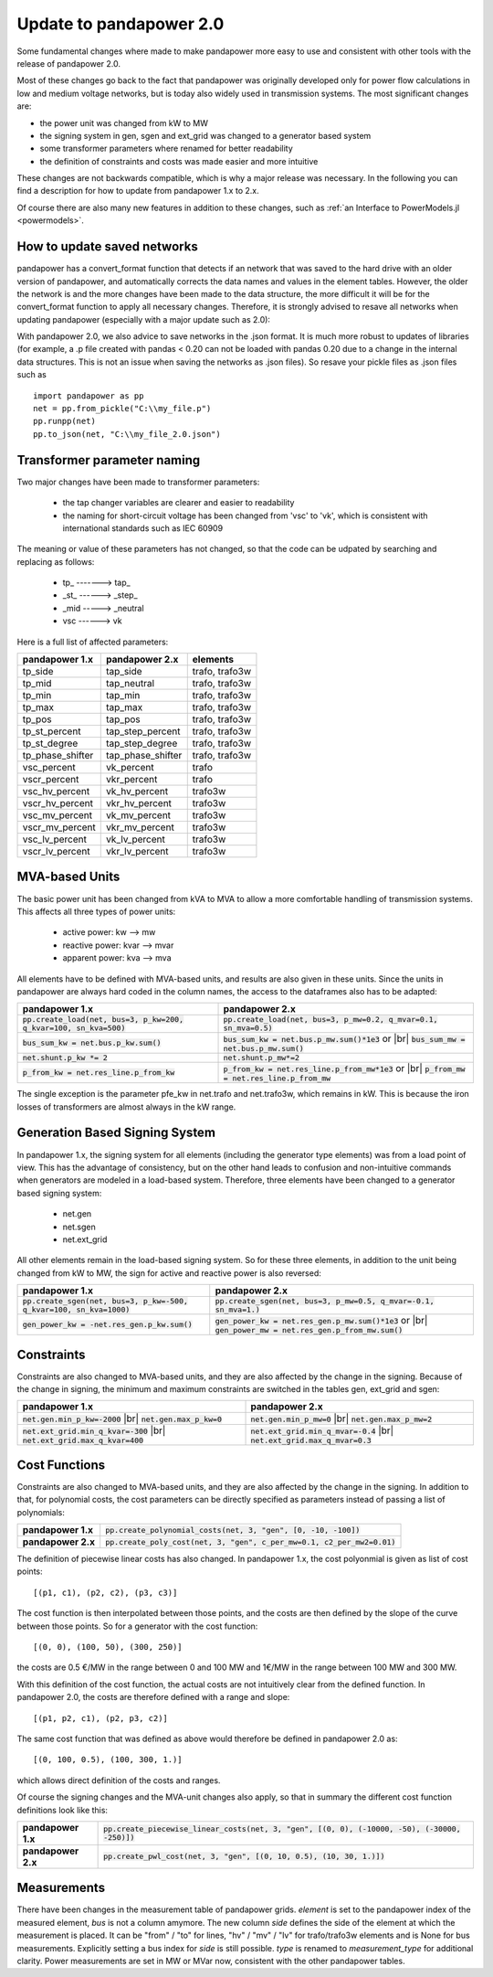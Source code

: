 ﻿.. _update:


.. |br| raw:: html

   <br />

============================    
Update to pandapower 2.0
============================

Some fundamental changes where made to make pandapower more easy to use and consistent with other tools with the release of pandapower 2.0. 

Most of these changes go back to the fact that pandapower was originally developed only for power flow calculations in low and medium voltage networks, but is today also widely
used in transmission systems. The most significant changes are:

- the power unit was changed from kW to MW
- the signing system in gen, sgen and ext_grid was changed to a generator based system
- some transformer parameters where renamed for better readability
- the definition of constraints and costs was made easier and more intuitive

These changes are not backwards compatible, which is why a major release was necessary. In the following you can find a description for how to update from pandapower 1.x to 2.x.

Of course there are also many new features in addition to these changes, such as :ref:`an Interface to PowerModels.jl <powermodels>`.

How to update saved networks
==============================

pandapower has a convert_format function that detects if an network that was saved to the hard drive with an older version of pandapower, and automatically corrects
the data names and values in the element tables. However, the older the network is and the more changes have been made to the data structure, the more difficult
it will be for the convert_format function to apply all necessary changes. Therefore, it is strongly advised to resave all networks when updating pandapower 
(especially with a major update such as 2.0):


.. image:: /pics/convert_format.png
		:align: center 

        
With pandapower 2.0, we also advice to save networks in the .json format. It is much more robust to updates of libraries (for example, a .p file created with pandas < 0.20 can 
not be loaded with pandas 0.20 due to a change in the internal data structures. This is not an issue when saving the networks as .json files). So resave your pickle files as .json files such as ::

    import pandapower as pp
    net = pp.from_pickle("C:\\my_file.p")
    pp.runpp(net)
    pp.to_json(net, "C:\\my_file_2.0.json")
    

Transformer parameter naming
==============================

Two major changes have been made to transformer parameters:

    - the tap changer variables are clearer and easier to readability
    - the naming for short-circuit voltage has been changed from 'vsc' to 'vk', which is consistent with international standards such as IEC 60909

The meaning or value of these parameters has not changed, so that the code can be udpated by searching and replacing as follows:

    - tp\_ -------> tap\_
    - _st_ ------> _step_
    - _mid -----> _neutral
    - vsc ------> vk

Here is a full list of affected parameters:
    
+--------------------------+---------------------+------------------------+
| pandapower 1.x           | pandapower 2.x      | elements               |
+==========================+=====================+========================+
| tp_side                  | tap_side            | trafo, trafo3w         | 
+--------------------------+---------------------+------------------------+
| tp_mid                   | tap_neutral         | trafo, trafo3w         | 
+--------------------------+---------------------+------------------------+
| tp_min                   | tap_min             | trafo, trafo3w         | 
+--------------------------+---------------------+------------------------+
| tp_max                   | tap_max             | trafo, trafo3w         |
+--------------------------+---------------------+------------------------+
| tp_pos                   | tap_pos             | trafo, trafo3w         |  
+--------------------------+---------------------+------------------------+
| tp_st_percent            | tap_step_percent    | trafo, trafo3w         | 
+--------------------------+---------------------+------------------------+
| tp_st_degree             | tap_step_degree     | trafo, trafo3w         | 
+--------------------------+---------------------+------------------------+
| tp_phase_shifter         | tap_phase_shifter   | trafo, trafo3w         | 
+--------------------------+---------------------+------------------------+
| vsc_percent              | vk_percent          | trafo                  | 
+--------------------------+---------------------+------------------------+
| vscr_percent             | vkr_percent         | trafo                  | 
+--------------------------+---------------------+------------------------+
| vsc_hv_percent           | vk_hv_percent       | trafo3w                | 
+--------------------------+---------------------+------------------------+
| vscr_hv_percent          | vkr_hv_percent      | trafo3w                | 
+--------------------------+---------------------+------------------------+
| vsc_mv_percent           | vk_mv_percent       | trafo3w                | 
+--------------------------+---------------------+------------------------+
| vscr_mv_percent          | vkr_mv_percent      | trafo3w                | 
+--------------------------+---------------------+------------------------+
| vsc_lv_percent           | vk_lv_percent       | trafo3w                | 
+--------------------------+---------------------+------------------------+
| vscr_lv_percent          | vkr_lv_percent      | trafo3w                | 
+--------------------------+---------------------+------------------------+


    
MVA-based Units
==============================

The basic power unit has been changed from kVA to MVA to allow a more comfortable handling of transmission systems. This affects all three types of power units:

    - active power: kw --> mw
    - reactive power: kvar --> mvar
    - apparent power: kva --> mva
    
All elements have to be defined with MVA-based units, and results are also given in these units. 
Since the units in pandapower are always hard coded in the column names, the access to the dataframes also has to be adapted:


+-------------------------------------------------------------------------+-------------------------------------------------------------------------------------+
| pandapower 1.x                                                          | pandapower 2.x                                                                      |
+=========================================================================+=====================================================================================+
| :code:`pp.create_load(net, bus=3, p_kw=200, q_kvar=100, sn_kva=500)`    | :code:`pp.create_load(net, bus=3, p_mw=0.2, q_mvar=0.1, sn_mva=0.5)`                |
+-------------------------------------------------------------------------+-------------------------------------------------------------------------------------+
| :code:`bus_sum_kw = net.bus.p_kw.sum()`                                 | :code:`bus_sum_kw = net.bus.p_mw.sum()*1e3` or |br|                                 |
|                                                                         | :code:`bus_sum_mw = net.bus.p_mw.sum()`                                             |
+-------------------------------------------------------------------------+-------------------------------------------------------------------------------------+
| :code:`net.shunt.p_kw *= 2`                                             | :code:`net.shunt.p_mw*=2`                                                           |
+-------------------------------------------------------------------------+-------------------------------------------------------------------------------------+
| :code:`p_from_kw = net.res_line.p_from_kw`                              | :code:`p_from_kw = net.res_line.p_from_mw*1e3` or |br|                              |
|                                                                         | :code:`p_from_mw = net.res_line.p_from_mw`                                          |
+-------------------------------------------------------------------------+-------------------------------------------------------------------------------------+

The single exception is the parameter pfe_kw in net.trafo and net.trafo3w, which remains in kW. This is because the iron losses of transformers are almost always in the kW range.

Generation Based Signing System
=================================

In pandapower 1.x, the signing system for all elements (including the generator type elements) was from a load point of view. This has the advantage of consistency, but
on the other hand leads to confusion and non-intuitive commands when generators are modeled in a load-based system. Therefore, three elements have been changed to
a generator based signing system:

    - net.gen
    - net.sgen
    - net.ext_grid
    
All other elements remain in the load-based signing system.
So for these three elements, in addition to the unit being changed from kW to MW, the sign for active and reactive power is also reversed:

+--------------------------------------------------------------------------+------------------------------------------------------------------------+
| pandapower 1.x                                                           | pandapower 2.x                                                         |
+==========================================================================+========================================================================+
| :code:`pp.create_sgen(net, bus=3, p_kw=-500, q_kvar=100, sn_kva=1000)`   | :code:`pp.create_sgen(net, bus=3, p_mw=0.5, q_mvar=-0.1, sn_mva=1.)`   |
+--------------------------------------------------------------------------+------------------------------------------------------------------------+
| :code:`gen_power_kw = -net.res_gen.p_kw.sum()`                           | :code:`gen_power_kw = net.res_gen.p_mw.sum()*1e3` or |br|              |
|                                                                          | :code:`gen_power_mw = net.res_gen.p_from_mw.sum()`                     |
+--------------------------------------------------------------------------+------------------------------------------------------------------------+


Constraints
===========================

Constraints are also changed to MVA-based units, and they are also affected by the change in the signing. Because of the change in signing, the
minimum and maximum constraints are switched in the tables gen, ext_grid and sgen:

+-------------------------------------------------------------+-------------------------------------------------------------+
| pandapower 1.x                                              | pandapower 2.x                                              |
+=============================================================+=============================================================+
| :code:`net.gen.min_p_kw=-2000` |br|                         | :code:`net.gen.min_p_mw=0` |br|                             |
| :code:`net.gen.max_p_kw=0`                                  | :code:`net.gen.max_p_mw=2`                                  |
+-------------------------------------------------------------+-------------------------------------------------------------+
| :code:`net.ext_grid.min_q_kvar=-300` |br|                   | :code:`net.ext_grid.min_q_mvar=-0.4` |br|                   |
| :code:`net.ext_grid.max_q_kvar=400`                         | :code:`net.ext_grid.max_q_mvar=0.3`                         |
+-------------------------------------------------------------+-------------------------------------------------------------+

Cost Functions
===========================

Constraints are also changed to MVA-based units, and they are also affected by the change in the signing. In addition to that, for polynomial costs,
the cost parameters can be directly specified as parameters instead of passing a list of polynomials:

+--------------------+--------------------------------------------------------------------------------------------------------------+
| **pandapower 1.x** | :code:`pp.create_polynomial_costs(net, 3, "gen", [0, -10, -100])`                                            |
+--------------------+--------------------------------------------------------------------------------------------------------------+
| **pandapower 2.x** | :code:`pp.create_poly_cost(net, 3, "gen", c_per_mw=0.1, c2_per_mw2=0.01)`                                    |
+--------------------+--------------------------------------------------------------------------------------------------------------+

The definition of piecewise linear costs has also changed. In pandapower 1.x, the cost polyonmial is given as list of cost points: ::

    [(p1, c1), (p2, c2), (p3, c3)]
    
The cost function is then interpolated between those points, and the costs are then defined by the slope of the curve between those points.
So for a generator with the cost function: ::

    [(0, 0), (100, 50), (300, 250)]
    
the costs are 0.5 €/MW in the range between 0 and 100 MW and 1€/MW in the range between 100 MW and 300 MW.

With this definition of the cost function, the actual costs are not intuitively clear from the defined function.
In pandapower 2.0, the costs are therefore defined with a range and slope: ::

     [(p1, p2, c1), (p2, p3, c2)]

The same cost function that was defined as above would therefore be defined in pandapower 2.0 as: ::

    [(0, 100, 0.5), (100, 300, 1.)]

which allows direct definition of the costs and ranges.
    
Of course the signing changes and the MVA-unit changes also apply, so that in summary the different cost function definitions look like this:

+--------------------+--------------------------------------------------------------------------------------------------------------+
| **pandapower 1.x** | :code:`pp.create_piecewise_linear_costs(net, 3, "gen", [(0, 0), (-10000, -50), (-30000, -250)])`             |
+--------------------+--------------------------------------------------------------------------------------------------------------+
| **pandapower 2.x** | :code:`pp.create_pwl_cost(net, 3, "gen", [(0, 10, 0.5), (10, 30, 1.)])`                                      |
+--------------------+--------------------------------------------------------------------------------------------------------------+

Measurements
===========================

There have been changes in the measurement table of pandapower grids.
*element* is set to the pandapower index of the measured element, *bus* is not a column amymore.
The new column *side* defines the side of the element at which the measurement is placed.
It can be "from" / "to" for lines, "hv" / "mv" / "lv" for trafo/trafo3w elements and is None for bus measurements.
Explicitly setting a bus index for *side* is still possible.
*type* is renamed to *measurement_type* for additional clarity.
Power measurements are set in MW or MVar now, consistent with the other pandapower tables.